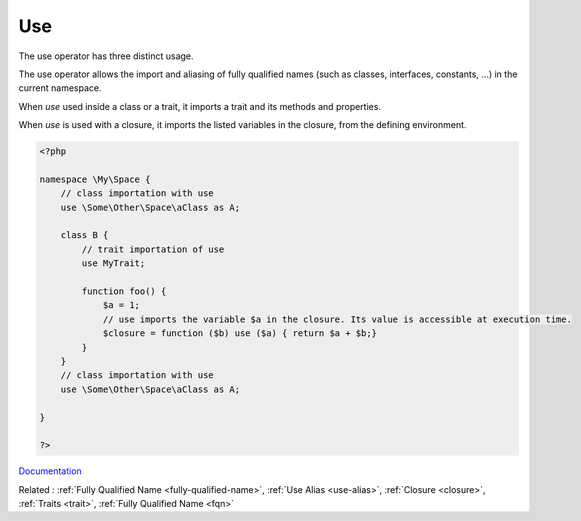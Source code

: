 .. _use:

Use
---

The use operator has three distinct usage. 

The use operator allows the import and aliasing of fully qualified names (such as classes, interfaces, constants, ...)  in the current namespace. 

When `use` used inside a class or a trait, it imports a trait and its methods and properties. 

When `use` is used with a closure, it imports the listed variables in the closure, from the defining environment. 

.. code-block:: php
   
   <?php
   
   namespace \My\Space {
       // class importation with use
       use \Some\Other\Space\aClass as A;
       
       class B {
           // trait importation of use
           use MyTrait; 
       
           function foo() {
               $a = 1;
               // use imports the variable $a in the closure. Its value is accessible at execution time.
               $closure = function ($b) use ($a) { return $a + $b;}
           }
       }
       // class importation with use
       use \Some\Other\Space\aClass as A;
       
   }
   
   ?>


`Documentation <https://www.php.net/manual/en/language.namespaces.importing.php>`__

Related : :ref:`Fully Qualified Name <fully-qualified-name>`, :ref:`Use Alias <use-alias>`, :ref:`Closure <closure>`, :ref:`Traits <trait>`, :ref:`Fully Qualified Name <fqn>`
